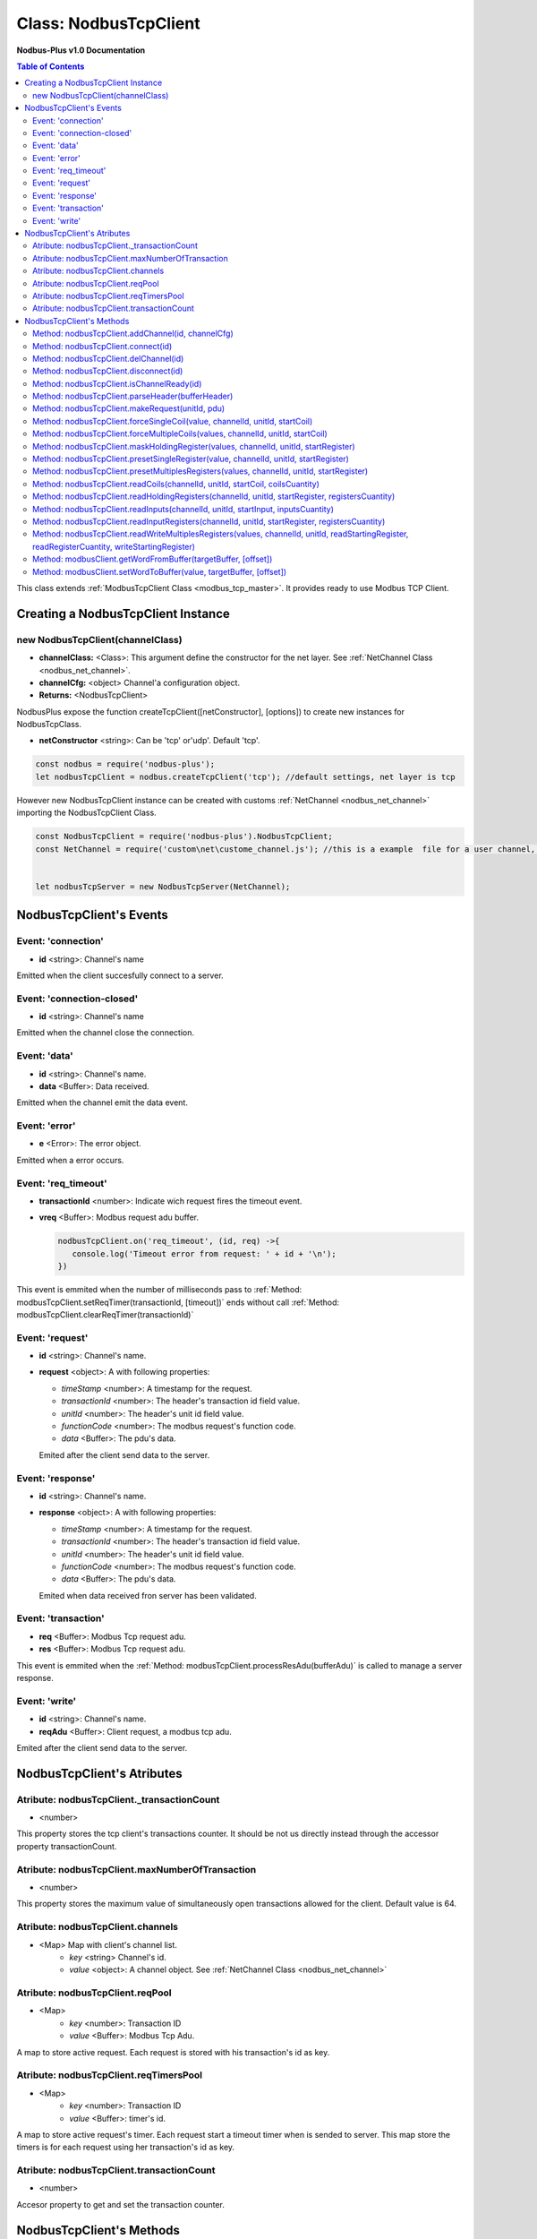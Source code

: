.. _nodbus_tcp_master:

======================
Class: NodbusTcpClient
======================

**Nodbus-Plus v1.0 Documentation**

.. contents:: Table of Contents
   :depth: 3

This class extends :ref:`ModbusTcpClient Class <modbus_tcp_master>`. It provides ready to use Modbus TCP Client.


Creating a NodbusTcpClient Instance
===================================

new NodbusTcpClient(channelClass)
-------------------------------------

* **channelClass:** <Class>: This argument define the constructor for the net layer. See :ref:`NetChannel Class <nodbus_net_channel>`.

* **channelCfg:** <object> Channel'a configuration object.

* **Returns:** <NodbusTcpClient>

NodbusPlus expose the function createTcpClient([netConstructor], [options]) to create new instances for NodbusTcpClass.

* **netConstructor** <string>: Can be 'tcp' or'udp'. Default 'tcp'.

.. code-block:: javascript

      const nodbus = require('nodbus-plus');
      let nodbusTcpClient = nodbus.createTcpClient('tcp'); //default settings, net layer is tcp

However new NodbusTcpClient instance can be created with customs :ref:`NetChannel <nodbus_net_channel>` importing the NodbusTcpClient Class.

.. code-block:: javascript

      const NodbusTcpClient = require('nodbus-plus').NodbusTcpClient;
      const NetChannel = require('custom\net\custome_channel.js'); //this is a example  file for a user channel, it do not exist on nodbus-plus library

      
      let nodbusTcpServer = new NodbusTcpServer(NetChannel);     



NodbusTcpClient's Events
========================


Event: 'connection'
-------------------

* **id** <string>: Channel's name

Emitted when the client succesfully connect to a server. 

Event: 'connection-closed'
---------------------------

* **id** <string>: Channel's name

Emitted when the channel close the connection.


Event: 'data'
---------------------

* **id** <string>: Channel's name.

* **data** <Buffer>: Data received.

Emitted when the channel emit the data event.



Event: 'error'
--------------

* **e** <Error>: The error object.

Emitted when a error occurs.


Event: 'req_timeout'
--------------------

* **transactionId** <number>: Indicate wich request fires the timeout event. 
* **vreq** <Buffer>: Modbus request adu buffer.

  .. code-block:: javascript

      nodbusTcpClient.on('req_timeout', (id, req) ->{
         console.log('Timeout error from request: ' + id + '\n');
      })

This event is emmited when the number of milliseconds pass to :ref:`Method: modbusTcpClient.setReqTimer(transactionId, [timeout])` ends without call 
:ref:`Method: modbusTcpClient.clearReqTimer(transactionId)`


Event: 'request'
----------------

* **id** <string>: Channel's name.

* **request** <object>: A with following properties:

  * *timeStamp* <number>: A timestamp for the request.
  
  * *transactionId* <number>: The header's transaction id field value.

  * *unitId* <number>: The header's unit id field value.

  * *functionCode* <number>: The modbus request's function code.

  * *data* <Buffer>: The pdu's data.

  Emited after the client send data to the server.


Event: 'response'
----------------

* **id** <string>: Channel's name.

* **response** <object>: A with following properties:

  * *timeStamp* <number>: A timestamp for the request.
  
  * *transactionId* <number>: The header's transaction id field value.

  * *unitId* <number>: The header's unit id field value.

  * *functionCode* <number>: The modbus request's function code.

  * *data* <Buffer>: The pdu's data.

  Emited when data received fron server has been validated.


Event: 'transaction'
--------------------

* **req** <Buffer>: Modbus Tcp request adu. 
* **res** <Buffer>: Modbus Tcp request adu.  

This event is emmited when the :ref:`Method: modbusTcpClient.processResAdu(bufferAdu)` is called to manage a server response.


Event: 'write'
---------------------

* **id** <string>: Channel's name.

* **reqAdu** <Buffer>: Client request,  a modbus tcp adu.

Emited after the client send data to the server.


NodbusTcpClient's Atributes
===========================


Atribute: nodbusTcpClient._transactionCount
--------------------------------------------

* <number>

This property stores the tcp client's transactions counter. It should be not us directly instead through the accessor property transactionCount. 


Atribute: nodbusTcpClient.maxNumberOfTransaction
-------------------------------------------------

* <number>

This property stores the maximum value of simultaneously open transactions allowed for the client. Default value is 64.


Atribute: nodbusTcpClient.channels
-------------------------------------

* <Map> Map with client's channel list.
    * *key* <string> Channel's id.
    * *value* <object>: A channel object. See :ref:`NetChannel Class <nodbus_net_channel>`


Atribute: nodbusTcpClient.reqPool
-----------------------------------------

* <Map>
    * *key* <number>: Transaction ID
    * *value* <Buffer>: Modbus Tcp Adu.

A map to store active request. Each request is stored with his transaction's id as key.


Atribute: nodbusTcpClient.reqTimersPool
----------------------------------------------

* <Map>
    * *key* <number>: Transaction ID
    * *value* <Buffer>: timer's id.

A map to store active request's timer. Each request start a timeout timer when is sended to server. This map store the timers is for each request using her transaction's id as key.


Atribute: nodbusTcpClient.transactionCount
-------------------------------------------

* <number>
   
Accesor property to get and set the transaction counter.


NodbusTcpClient's Methods
=========================


See :ref:`ModbusTcpClient Class Methods <modbus_tcp_client_methods>` for all base class inherited methods.



Method: nodbusTcpClient.addChannel(id, channelCfg)
---------------------------------------------------------

* **id** <String>: Channels's name. Must be unique for each channel.

* **channelCfg** <object>: Configuration object for the channel with following properties:

  * *ip* <String>: Modbus server's ip address. Defaul 'localhost'.

  * *port* <number> Port where the modbus server's is listening.

  * *timeout* <number> Number of milliseconds to await for a response on the channel.

  This method create a channel from the channel's constructor and add to the channels list :ref:`Atribute: nodbusTcpClient.channels`.

.. code-block:: javascript
      
      let device1 = {
      ip: '127.0.0.1',  //server's ip address
      port: 502,        //tcp port
      timeout: 500}     // miliseconds for timeout event

      nodbusTcpClient.addChannel('device1', device1);
      

Method: nodbusTcpClient.connect(id)
----------------------------------------

* **id** <String>: Channels's name.

  This method try to connect to the remote server configured on the channel.



Method: nodbusTcpClient.delChannel(id)
----------------------------------------

* **id** <String>: Channels's name.

  This method remove a channel from the channels list :ref:`Atribute: nodbusTcpClient.channels`.



Method: nodbusTcpClient.disconnect(id)
----------------------------------------

* **id** <String>: Channels's name.

This method send the FIN package to the remote server to close the connection.



Method: nodbusTcpClient.isChannelReady(id)
----------------------------------------

* **id** <String>: Channels's name.
* **return** <boolean>: true if channel is connected and ready to send data to the server, otherwise false.

  This method return true if channel is connected and ready to send data to the server.


Method: nodbusTcpClient.parseHeader(bufferHeader)
---------------------------------------------------------

* **bufferHeader** <Buffer>: Legacy modbus address for being using for a gateway. Modbus spec recomend using 255.
* **Returns** <object>: return a object with header's fields as properties:
    * *transactionId* <number>: the transaction id.
    * *protocolId* <number>: Must be 0 for modbus tcp protocol.
    * *length* <number>: the number a bytes following the header including the unit id byte.
    * *unitId* <number>: The unit id field, using by gateways to transalte modbus tcp adu to modbus serial adu.

This functions create a modbus tcp header's object. It throws a TypeError if argument is not a buffer instance and throw a RangeError if his length is diferent than 7. Example:

.. code-block:: javascript
      
      let rawHeader = Buffer.from([0x00, 0x10, 0x00, 0x00, 0x00, 0x07, 0x05]);
      let header = nodbusTcpClient.parseHeader(rawHeader);
      console.log(header.transactionId);
      console.log(header.protocolId);
      console.log(header.length);
      console.log(header.unitId);
      //Output
      //16
      //0
      //7
      //5


Method: nodbusTcpClient.makeRequest(unitId, pdu)
---------------------------------------------------------

* **unitId** <number>: Legacy modbus address for being using for a gateway. Modbus spec recomend using 255.
* **pdu** <Buffer>: The pdu's buffer.
* **Returns** <Buffer>: return a tcp adu request's buffer

This functions first increment the transaction counter and create a modbus tcp request ready to be send to the client.


Method: nodbusTcpClient.forceSingleCoil(value, channelId, unitId, startCoil)
--------------------------------------------------------------------------------------------

* **value** <boolean>: Value to force.
* **channelId** <string>: Channels's name.
* **unitId** <number>: Legacy modbus address for being using for a gateway. Modbus spec recomend using 255.
* **startCoil** <number>: Coil to force at 0 address.
* **Returns** <boolean>: true if success

This functions create the force coil (function 05) request and sended to server.

.. code-block:: javascript
      
      //forcing coil to 1 on channel device1, unitId 255  define device itself.
      //If device is a modbus gateway then unitId define the modbus address for desire station.
      //coils 10.      
      successStatus = nodbusTcpClient.forceSingleCoil(1, 'device1', 255, 10);


Method: nodbusTcpClient.forceMultipleCoils(values, channelId, unitId, startCoil)
--------------------------------------------------------------------------------------------

* **value** <Array>: Array of booleans with values to force.
* **channelId** <string>: Channels's name.
* **unitId** <number>: Legacy modbus address for being using for a gateway. Modbus spec recomend using 255.
* **startCoil** <number>: First coil to force starting at 0 address.
* **Returns** <boolean>: true if success

This functions create the force multiples coils (function 15) request and sended to server.

.. code-block:: javascript
      
      //forcing 6 coils to desire values on channel device1, unitId 255  define device itself.
      //If device is a modbus gateway then unitId define the modbus address for desire station.
      //starting at coil 10.  
      vals = [1, 0, 1, 1, 0, 1]    
      successStatus = nodbusTcpClient.forceMultipleCoils(val, 'device1', 255, 10);


Method: nodbusTcpClient.maskHoldingRegister(values, channelId, unitId, startRegister)
--------------------------------------------------------------------------------------------

* **values** <Array> An array of 16 numbers with values to force. Index 0 is de less significant bit.
                    A value off 1 force to 1 the corresponding bit, 0 force to 0, other values don't change the bit value.
* **channelId** <string>: Channels's name.
* **unitId** <number>: Legacy modbus address for being using for a gateway. Modbus spec recomend using 255.
* **startRegister** <number>: Register to write at 0 address.
* **Returns** <boolean>: true if success

This functions create the mask holding register (function 22) request and sended to server.

.. code-block:: javascript
      
      //forcing register on channel device1, unitId 255  define device itself.
      //If device is a modbus gateway then unitId define the modbus address for desire station.
      //register 99 startint at 0.
      
      let vals = [1, 0, 1, 0, 2, 2, 1, 1, 2, 2, 0, 0, 0, 1, 2, 2]
      successStatus = nodbusTcpClient.maskHoldingRegister(vals, 'device1', 255, 99);



Method: nodbusTcpClient.presetSingleRegister(value, channelId, unitId, startRegister)
--------------------------------------------------------------------------------------------

* **value** <Buffer> a two Bytes length buffer.
* **channelId** <string>: Channels's name.
* **unitId** <number>: Legacy modbus address for being using for a gateway. Modbus spec recomend using 255.
* **startRegister** <number>: Register to write at 0 address.
* **Returns** <boolean>: true if success

This functions create the preset single register (function 06) request and sended to server.

.. code-block:: javascript
      
      //forcing register on channel device1, unitId 255  define device itself.
      //If device is a modbus gateway then unitId define the modbus address for desire station.
      //register 99 startint at 0.
      
      let val = Buffer.alloc(2);
      val.writeInt16BE(4567);
      successStatus = nodbusTcpClient.presetSingleRegister(val, 'device1', 255, 99);

    
Method: nodbusTcpClient.presetMultiplesRegisters(values, channelId, unitId, startRegister)
--------------------------------------------------------------------------------------------

* **values** <Buffer> a two Bytes length buffer.
* **channelId** <string>: Channels's name.
* **unitId** <number>: Legacy modbus address for being using for a gateway. Modbus spec recomend using 255.
* **startRegister** <number>: Register to write at 0 address.
* **Returns** <boolean>: true if success

This functions create the preset multiple registers (function 16) request and sended to server. The amount ofregister to write is the
values's buffer half length.

.. code-block:: javascript
      
      //writing 3 registers on channel device1, unitId 255  define device itself.
      //If device is a modbus gateway then unitId define the modbus address for desire station.
      //register 99 startint at 0.
      
      let vals = Buffer.alloc(6);
      let tempRegister = Buffer.alloc(2);
      tempRegister.writeUInt16BE(245);
      nodbusTcpClient.setWordToBuffer(tempRegister, vals, 0);
      tempRegister.writeUInt16BE(8965);
      nodbusTcpClient.setWordToBuffer(tempRegister, vals, 1);
      tempRegister.writeUInt16BE(1045);
      nodbusTcpClient.setWordToBuffer(tempRegister, vals, 2);
      successStatus = nodbusTcpClient.presetMultipleRegisters(vals, 'device1', 255, 99);



Method: nodbusTcpClient.readCoils(channelId, unitId, startCoil, coilsCuantity)
------------------------------------------------------------------------------

* **channelId** <string>: Channels's name.
* **unitId** <number>: Legacy modbus address for being using for a gateway. Modbus spec recomend using 255.
* **startCoil** <number>: Starting coil to read at 0 address.
* **coilsCuantity** <number>: Number of coils to read.
* **Returns** <boolean>: true if success

This functions create the read coil  (function 01) request and sended to server.

.. code-block:: javascript
      
      //Reading coil on channel device1, unitId 255  define device itself.
      //If device is a modbus gateway then unitId define the modbus address for desire station.
      //coils 10 startint at 0.
      //Read 14 coils
      successStatus = nodbusTcpClient.readCoils('device1', 255, 10, 14);


Method: nodbusTcpClient.readHoldingRegisters(channelId, unitId, startRegister, registersCuantity)
--------------------------------------------------------------------------------------------------

* **channelId** <string>: Channels's name.
* **unitId** <number>: Legacy modbus address for being using for a gateway. Modbus spec recomend using 255.
* **startRegister** <number>: Starting input to read at 0 address.
* **registerCuantity** <number>: Number of registers to read.
* **Returns** <boolean>: true if success

This functions create the read holding register (function 03) request and sended to server.

.. code-block:: javascript
      
      //Reading input on channel device1, unitId 255  define device itself.
      //If device is a modbus gateway then unitId define the modbus address for desire station.
      //register 10 .
      //Read 4 register
      successStatus = nodbusTcpClient.readHoldingRegisters('device1', 255, 10, 4);



Method: nodbusTcpClient.readInputs(channelId, unitId, startInput, inputsCuantity)
---------------------------------------------------------------------------------

* **channelId** <string>: Channels's name.
* **unitId** <number>: Legacy modbus address for being using for a gateway. Modbus spec recomend using 255.
* **startInput** <number>: Starting input to read at 0 address.
* **inputsCuantity** <number>: Number of inputs to read.
* **Returns** <boolean>: true if success

This functions create the read inputs  (function 02) request and sended to server.

.. code-block:: javascript
      
      //Reading input on channel device1, unitId 255  define device itself.
      //If device is a modbus gateway then unitId define the modbus address for desire station.
      //input 0 .
      //Read 6 inputs
      successStatus = nodbusTcpClient.readInputs('device1', 255, 0, 6);


Method: nodbusTcpClient.readInputRegisters(channelId, unitId, startRegister, registersCuantity)
--------------------------------------------------------------------------------------------------

* **channelId** <string>: Channels's name.
* **unitId** <number>: Legacy modbus address for being using for a gateway. Modbus spec recomend using 255.
* **startRegister** <number>: Starting input to read at 0 address.
* **registerCuantity** <number>: Number of inputs to read.
* **Returns** <boolean>: true if success

This functions create the read input register (function 04) request and sended to server.

.. code-block:: javascript
      
      //Reading input on channel device1, unitId 255  define device itself.
      //If device is a modbus gateway then unitId define the modbus address for desire station.
      //register 10 .
      //Read 4 register
      successStatus = nodbusTcpClient.readInputRegisters('device1', 255, 10, 4);



Method: nodbusTcpClient.readWriteMultiplesRegisters(values, channelId, unitId, readStartingRegister, readRegisterCuantity, writeStartingRegister)
-----------------------------------------------------------------------------------------------------------------------------------------------------

* **values** <Buffer> a two Bytes length buffer.
* **channelId** <string>: Channels's name.
* **unitId** <number>: Legacy modbus address for being using for a gateway. Modbus spec recomend using 255.
* **readStartingRegister** <number>: Starting input to read at 0 address.
* **readRegisterCuantity** <number>: Number of registers to read.
* **writeStartingRegister** <number>: Register to write at 0 address.
* **Returns** <boolean>: true if success

This functions create the read and write holding registers (function 23) request and sended to server.

.. code-block:: javascript
      
      //writing 3 registers on channel device1, unitId 255  define device itself and reading five registers from register 10
      //If device is a modbus gateway then unitId define the modbus address for desire station.
      //register 99 startint at 0.
      
      let vals = Buffer.alloc(6);
      let tempRegister = Buffer.alloc(2);
      tempRegister.writeUInt16BE(245);
      nodbusTcpClient.setWordToBuffer(tempRegister, vals, 0);
      tempRegister.writeUInt16BE(8965);
      nodbusTcpClient.setWordToBuffer(tempRegister, vals, 1);
      tempRegister.writeUInt16BE(1045);
      nodbusTcpClient.setWordToBuffer(tempRegister, vals, 2);
      successStatus = nodbusTcpClient.readWriteMultiplesRegisters(vals, 'device1', 255, 10, 5, 99);


Method: modbusClient.getWordFromBuffer(targetBuffer, [offset])
--------------------------------------------------------------

* **targetBuffer** <Buffer>: Buffer with the objetive 16 bits register to read.
* **offset** <number>: A number with register's offset inside the buffer.
* **Return** <Buffer>: A two bytes length buffer.

This method read two bytes from target buffer with 16 bits align. Offset 0 get bytes 0 and 1, offset 4 gets bytes 8 and 9


Method: modbusClient.setWordToBuffer(value, targetBuffer, [offset])
-------------------------------------------------------------------

* **value** <Buffer>: two bytes length buffer.
* **targetBuffer** <Buffer>: Buffer with the objetive 16 bits register to write.
* **offset** <number>: A number with register's offset inside the buffer.

This method write a 16 bits register inside a buffer. The offset is 16 bits aligned.
